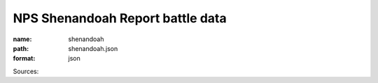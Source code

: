 #################################
NPS Shenandoah Report battle data
#################################

:name: shenandoah
:path: shenandoah.json
:format: json



Sources: 


